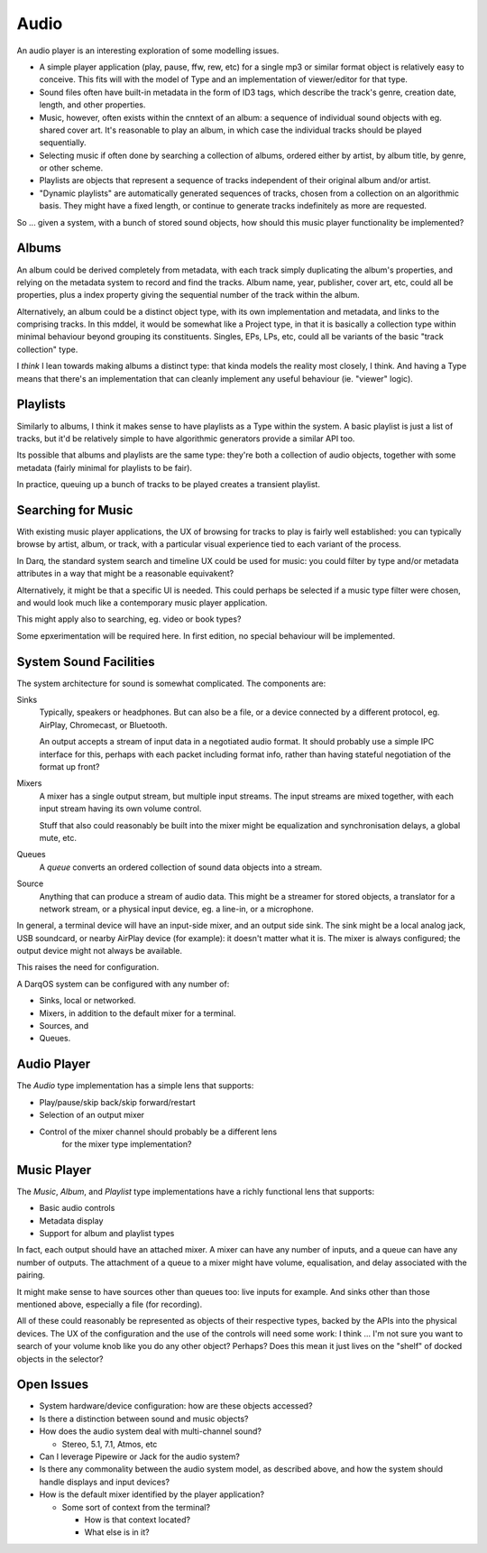 Audio
=====

An audio player is an interesting exploration of some modelling issues.

* A simple player application (play, pause, ffw, rew, etc) for a single
  mp3 or similar format object is relatively easy to conceive.  This fits
  will with the model of Type and an implementation of viewer/editor for
  that type.
* Sound files often have built-in metadata in the form of ID3 tags,
  which describe the track's genre, creation date, length, and other
  properties.
* Music, however, often exists within the cnntext of an album: a sequence
  of individual sound objects with eg. shared cover art.  It's reasonable
  to play an album, in which case the individual tracks should be played
  sequentially.
* Selecting music if often done by searching a collection of albums,
  ordered either by artist, by album title, by genre, or other scheme.
* Playlists are objects that represent a sequence of tracks independent
  of their original album and/or artist.
* "Dynamic playlists" are automatically generated sequences of tracks,
  chosen from a collection on an algorithmic basis.  They might have a
  fixed length, or continue to generate tracks indefinitely as more
  are requested.

So ... given a system, with a bunch of stored sound objects, how should
this music player functionality be implemented?

Albums
------

An album could be derived completely from metadata, with each track
simply duplicating the album's properties, and relying on the metadata
system to record and find the tracks.  Album name, year, publisher,
cover art, etc, could all be properties, plus a index property giving
the sequential number of the track within the album.

Alternatively, an album could be a distinct object type, with its own
implementation and metadata, and links to the comprising tracks.  In
this mddel, it would be somewhat like a Project type, in that it is
basically a collection type within minimal behaviour beyond grouping
its constituents.  Singles, EPs, LPs, etc, could all be variants of the
basic "track collection" type.

I *think* I lean towards making albums a distinct type: that kinda
models the reality most closely, I think.  And having a Type means that
there's an implementation that can cleanly implement any useful
behaviour (ie. "viewer" logic).

Playlists
---------

Similarly to albums, I think it makes sense to have playlists as a
Type within the system.  A basic playlist is just a list of tracks,
but it'd be relatively simple to have algorithmic generators provide
a similar API too.

Its possible that albums and playlists are the same type: they're both
a collection of audio objects, together with some metadata (fairly
minimal for playlists to be fair).

In practice, queuing up a bunch of tracks to be played creates a
transient playlist.

Searching for Music
-------------------

With existing music player applications, the UX of browsing for tracks
to play is fairly well established: you can typically browse by
artist, album, or track, with a particular visual experience tied to
each variant of the process.

In Darq, the standard system search and timeline UX could be used for
music: you could filter by type and/or metadata attributes in a way
that might be a reasonable equivakent?

Alternatively, it might be that a specific UI is needed.  This could
perhaps be selected if a music type filter were chosen, and would look
much like a contemporary music player application.

This might apply also to searching, eg. video or book types?

Some epxerimentation will be required here.  In first edition, no
special behaviour will be implemented.

System Sound Facilities
-----------------------

The system architecture for sound is somewhat complicated.  The
components are:

Sinks
    Typically, speakers or headphones.  But can also be a file, or a
    device connected by a different protocol, eg. AirPlay, Chromecast, or
    Bluetooth.

    An output accepts a stream of input data in a negotiated audio
    format.  It should probably use a simple IPC interface for this,
    perhaps with each packet including format info, rather than having
    stateful negotiation of the format up front?

Mixers
    A mixer has a single output stream, but multiple input streams.
    The input streams are mixed together, with each input stream
    having its own volume control.

    Stuff that also could reasonably be built into the mixer might be
    equalization and synchronisation delays, a global mute, etc.

Queues
    A *queue* converts an ordered collection of sound data objects
    into a stream.

Source
    Anything that can produce a stream of audio data.  This might be a
    streamer for stored objects, a translator for a network stream, or
    a physical input device, eg. a line-in, or a microphone.

In general, a terminal device will have an input-side mixer, and an
output side sink.  The sink might be a local analog jack, USB
soundcard, or nearby AirPlay device (for example): it doesn't matter
what it is.  The mixer is always configured; the output device might
not always be available.

This raises the need for configuration.

A DarqOS system can be configured with any number of:

* Sinks, local or networked.
* Mixers, in addition to the default mixer for a terminal.
* Sources, and
* Queues.

Audio Player
------------

The *Audio* type implementation has a simple lens that supports:

* Play/pause/skip back/skip forward/restart
* Selection of an output mixer

* Control of the mixer channel should probably be a different lens
    for the mixer type implementation?

Music Player
------------

The *Music*, *Album*, and *Playlist* type implementations have a
richly functional lens that supports:

* Basic audio controls
* Metadata display
* Support for album and playlist types

In fact, each output should have an attached mixer.  A mixer can have
any number of inputs, and a queue can have any number of outputs.  The
attachment of a queue to a mixer might have volume, equalisation, and
delay associated with the pairing.


It might make sense to have sources other than queues too: live inputs
for example.  And sinks other than those mentioned above, especially
a file (for recording).

All of these could reasonably be represented as objects of their
respective types, backed by the APIs into the physical devices.  The
UX of the configuration and the use of the controls will need some
work: I think ... I'm not sure you want to search of your volume knob
like you do any other object?  Perhaps?  Does this mean it just lives
on the "shelf" of docked objects in the selector?

Open Issues
-----------

* System hardware/device configuration: how are these objects
  accessed?
* Is there a distinction between sound and music objects?
* How does the audio system deal with multi-channel sound?

  * Stereo, 5.1, 7.1, Atmos, etc

* Can I leverage Pipewire or Jack for the audio system?
* Is there any commonality between the audio system model, as
  described above, and how the system should handle displays and
  input devices?
* How is the default mixer identified by the player application?

  * Some sort of context from the terminal?

    * How is that context located?
    * What else is in it?
